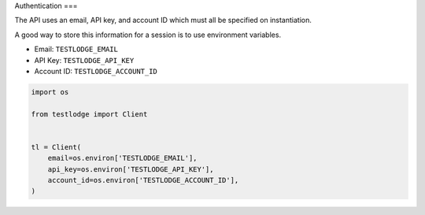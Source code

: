 Authentication
===

The API uses an email, API key, and account ID which must all be specified on
instantiation.

A good way to store this information for a session is to use environment
variables.

* Email: ``TESTLODGE_EMAIL``
* API Key: ``TESTLODGE_API_KEY``
* Account ID: ``TESTLODGE_ACCOUNT_ID``

.. code-block:: python

  import os

  from testlodge import Client


  tl = Client(
      email=os.environ['TESTLODGE_EMAIL'],
      api_key=os.environ['TESTLODGE_API_KEY'],
      account_id=os.environ['TESTLODGE_ACCOUNT_ID'],
  )
